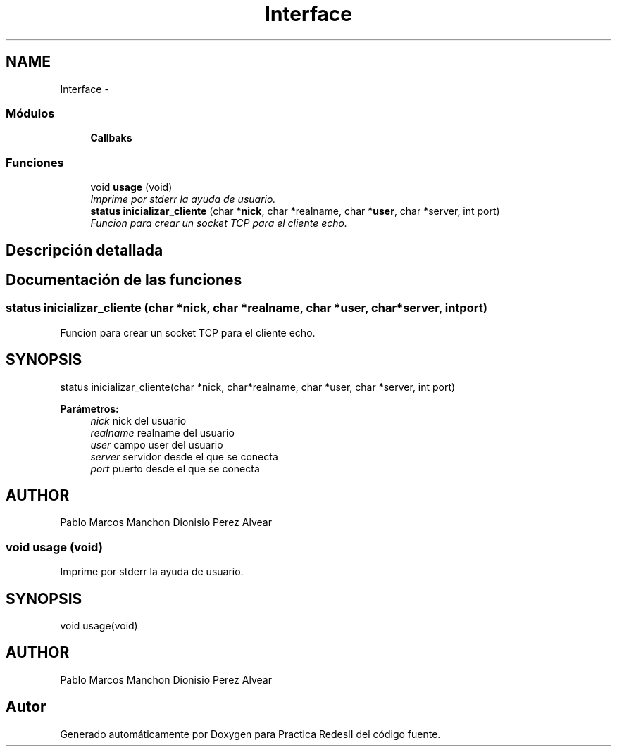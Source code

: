 .TH "Interface" 3 "Domingo, 7 de Mayo de 2017" "Version 3.0" "Practica RedesII" \" -*- nroff -*-
.ad l
.nh
.SH NAME
Interface \- 
.SS "Módulos"

.in +1c
.ti -1c
.RI "\fBCallbaks\fP"
.br
.in -1c
.SS "Funciones"

.in +1c
.ti -1c
.RI "void \fBusage\fP (void)"
.br
.RI "\fIImprime por stderr la ayuda de usuario\&. \fP"
.ti -1c
.RI "\fBstatus\fP \fBinicializar_cliente\fP (char *\fBnick\fP, char *realname, char *\fBuser\fP, char *server, int port)"
.br
.RI "\fIFuncion para crear un socket TCP para el cliente echo\&. \fP"
.in -1c
.SH "Descripción detallada"
.PP 

.SH "Documentación de las funciones"
.PP 
.SS "\fBstatus\fP inicializar_cliente (char *nick, char *realname, char *user, char *server, intport)"

.PP
Funcion para crear un socket TCP para el cliente echo\&. 
.SH "SYNOPSIS"
.PP
.PP
.nf
status inicializar_cliente(char *nick, char*realname, char *user, char *server, int port)
.fi
.PP
.PP
\fBParámetros:\fP
.RS 4
\fInick\fP nick del usuario 
.br
\fIrealname\fP realname del usuario 
.br
\fIuser\fP campo user del usuario 
.br
\fIserver\fP servidor desde el que se conecta 
.br
\fIport\fP puerto desde el que se conecta
.RE
.PP
.SH "AUTHOR"
.PP
Pablo Marcos Manchon Dionisio Perez Alvear
.PP
.PP
 
.SS "void usage (void)"

.PP
Imprime por stderr la ayuda de usuario\&. 
.SH "SYNOPSIS"
.PP
.PP
.nf
void usage(void)
.fi
.PP
.SH "AUTHOR"
.PP
Pablo Marcos Manchon Dionisio Perez Alvear
.PP
.PP
 
.SH "Autor"
.PP 
Generado automáticamente por Doxygen para Practica RedesII del código fuente\&.
